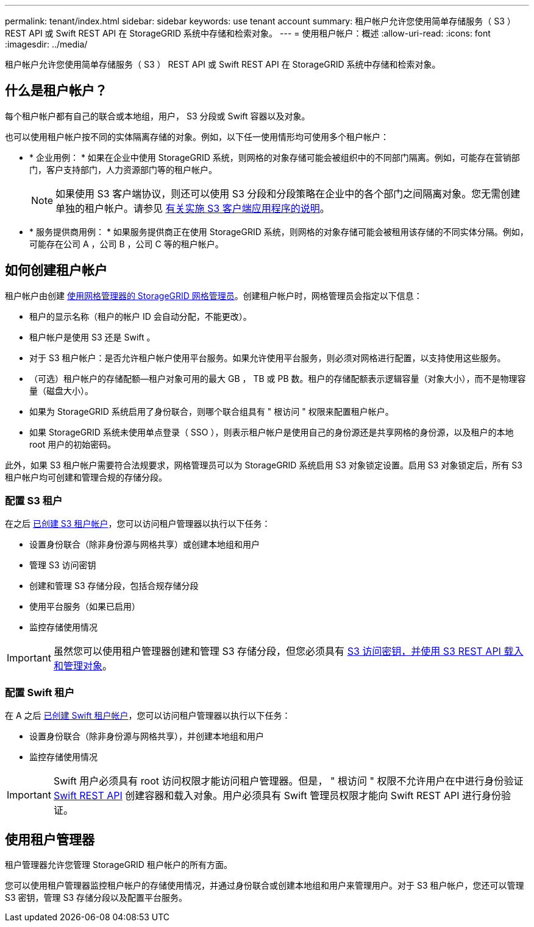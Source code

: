 ---
permalink: tenant/index.html 
sidebar: sidebar 
keywords: use tenant account 
summary: 租户帐户允许您使用简单存储服务（ S3 ） REST API 或 Swift REST API 在 StorageGRID 系统中存储和检索对象。 
---
= 使用租户帐户：概述
:allow-uri-read: 
:icons: font
:imagesdir: ../media/


[role="lead"]
租户帐户允许您使用简单存储服务（ S3 ） REST API 或 Swift REST API 在 StorageGRID 系统中存储和检索对象。



== 什么是租户帐户？

每个租户帐户都有自己的联合或本地组，用户， S3 分段或 Swift 容器以及对象。

也可以使用租户帐户按不同的实体隔离存储的对象。例如，以下任一使用情形均可使用多个租户帐户：

* * 企业用例： * 如果在企业中使用 StorageGRID 系统，则网格的对象存储可能会被组织中的不同部门隔离。例如，可能存在营销部门，客户支持部门，人力资源部门等的租户帐户。
+

NOTE: 如果使用 S3 客户端协议，则还可以使用 S3 分段和分段策略在企业中的各个部门之间隔离对象。您无需创建单独的租户帐户。请参见 xref:../s3/index.adoc[有关实施 S3 客户端应用程序的说明]。

* * 服务提供商用例： * 如果服务提供商正在使用 StorageGRID 系统，则网格的对象存储可能会被租用该存储的不同实体分隔。例如，可能存在公司 A ，公司 B ，公司 C 等的租户帐户。




== 如何创建租户帐户

租户帐户由创建 xref:../admin/managing-tenants.adoc[使用网格管理器的 StorageGRID 网格管理员]。创建租户帐户时，网格管理员会指定以下信息：

* 租户的显示名称（租户的帐户 ID 会自动分配，不能更改）。
* 租户帐户是使用 S3 还是 Swift 。
* 对于 S3 租户帐户：是否允许租户帐户使用平台服务。如果允许使用平台服务，则必须对网格进行配置，以支持使用这些服务。
* （可选）租户帐户的存储配额—租户对象可用的最大 GB ， TB 或 PB 数。租户的存储配额表示逻辑容量（对象大小），而不是物理容量（磁盘大小）。
* 如果为 StorageGRID 系统启用了身份联合，则哪个联合组具有 " 根访问 " 权限来配置租户帐户。
* 如果 StorageGRID 系统未使用单点登录（ SSO ），则表示租户帐户是使用自己的身份源还是共享网格的身份源，以及租户的本地 root 用户的初始密码。


此外，如果 S3 租户帐户需要符合法规要求，网格管理员可以为 StorageGRID 系统启用 S3 对象锁定设置。启用 S3 对象锁定后，所有 S3 租户帐户均可创建和管理合规的存储分段。



=== 配置 S3 租户

在之后 xref:../admin/creating-tenant-account.adoc[已创建 S3 租户帐户]，您可以访问租户管理器以执行以下任务：

* 设置身份联合（除非身份源与网格共享）或创建本地组和用户
* 管理 S3 访问密钥
* 创建和管理 S3 存储分段，包括合规存储分段
* 使用平台服务（如果已启用）
* 监控存储使用情况



IMPORTANT: 虽然您可以使用租户管理器创建和管理 S3 存储分段，但您必须具有 xref:../s3/index.adoc[S3 访问密钥，并使用 S3 REST API 载入和管理对象]。



=== 配置 Swift 租户

在 A 之后 xref:../admin/creating-tenant-account.adoc[已创建 Swift 租户帐户]，您可以访问租户管理器以执行以下任务：

* 设置身份联合（除非身份源与网格共享），并创建本地组和用户
* 监控存储使用情况



IMPORTANT: Swift 用户必须具有 root 访问权限才能访问租户管理器。但是， " 根访问 " 权限不允许用户在中进行身份验证 xref:../swift/index.adoc[Swift REST API] 创建容器和载入对象。用户必须具有 Swift 管理员权限才能向 Swift REST API 进行身份验证。



== 使用租户管理器

租户管理器允许您管理 StorageGRID 租户帐户的所有方面。

您可以使用租户管理器监控租户帐户的存储使用情况，并通过身份联合或创建本地组和用户来管理用户。对于 S3 租户帐户，您还可以管理 S3 密钥，管理 S3 存储分段以及配置平台服务。
